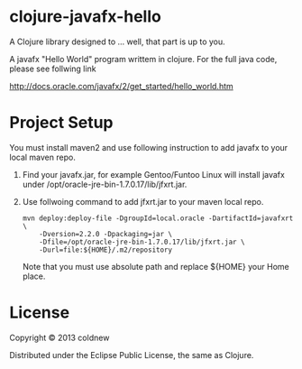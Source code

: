
#+Style: <style> h1,h2,h3 {font-family: arial, helvetica, sans-serif} </style>

*  clojure-javafx-hello

A Clojure library designed to ... well, that part is up to you.

A javafx "Hello World" program writtem in clojure.
For the full java code, please see follwing link

http://docs.oracle.com/javafx/2/get_started/hello_world.htm

* Project Setup

You must install maven2 and use following instruction to add
javafx to your local maven repo.

1. Find your javafx.jar, for example Gentoo/Funtoo Linux will install
   javafx under /opt/oracle-jre-bin-1.7.0.17/lib/jfxrt.jar.

2. Use follwoing command to add jfxrt.jar to your maven local repo.

   #+begin_example
     mvn deploy:deploy-file -DgroupId=local.oracle -DartifactId=javafxrt \
         -Dversion=2.2.0 -Dpackaging=jar \
         -Dfile=/opt/oracle-jre-bin-1.7.0.17/lib/jfxrt.jar \
         -Durl=file:${HOME}/.m2/repository
   #+end_example

   Note that you must use absolute path and replace ${HOME} your Home place.


* License

Copyright © 2013 coldnew

Distributed under the Eclipse Public License, the same as Clojure.
